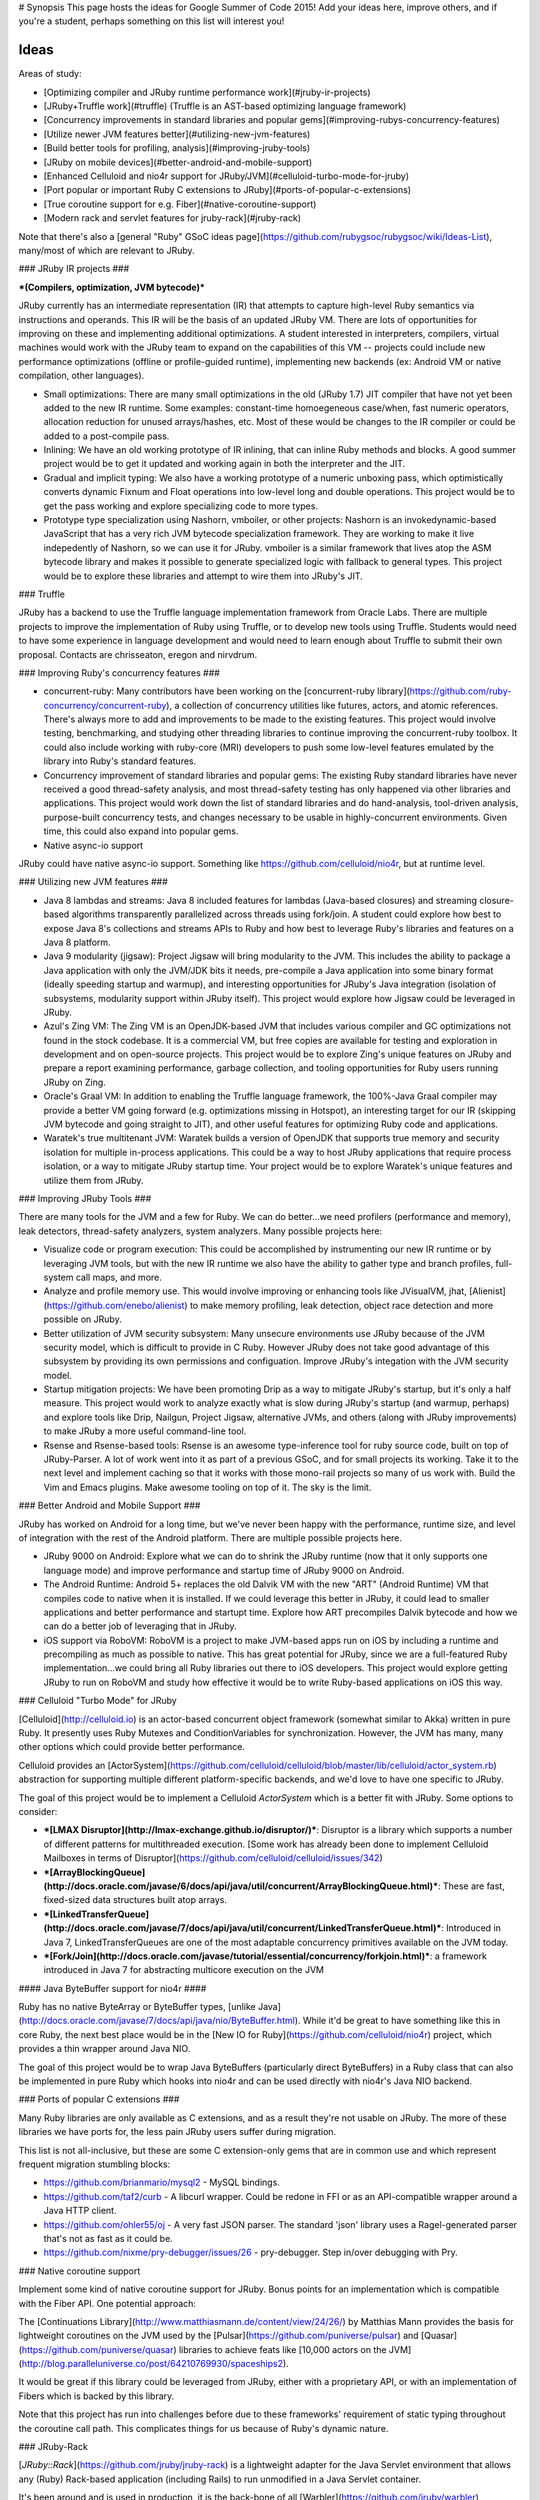# Synopsis
This page hosts the ideas for Google Summer of Code 2015! Add your ideas here, improve others, and if you're a student, perhaps something on this list will interest you!

Ideas
=====

Areas of study:

* [Optimizing compiler and JRuby runtime performance work](#jruby-ir-projects)
* [JRuby+Truffle work](#truffle) (Truffle is an AST-based optimizing language framework)
* [Concurrency improvements in standard libraries and popular gems](#improving-rubys-concurrency-features)
* [Utilize newer JVM features better](#utilizing-new-jvm-features)
* [Build better tools for profiling, analysis](#improving-jruby-tools)
* [JRuby on mobile devices](#better-android-and-mobile-support)
* [Enhanced Celluloid and nio4r support for JRuby/JVM](#celluloid-turbo-mode-for-jruby)
* [Port popular or important Ruby C extensions to JRuby](#ports-of-popular-c-extensions)
* [True coroutine support for e.g. Fiber](#native-coroutine-support)
* [Modern rack and servlet features for jruby-rack](#jruby-rack)

Note that there's also a [general "Ruby" GSoC ideas page](https://github.com/rubygsoc/rubygsoc/wiki/Ideas-List), many/most of which are relevant to JRuby.

### JRuby IR projects ###

***(Compilers, optimization, JVM bytecode)***

JRuby currently has an intermediate representation (IR) that attempts to capture high-level Ruby semantics via instructions and operands. This IR will be the basis of an updated JRuby VM. There are lots of opportunities for improving on these and implementing additional optimizations. A student interested in interpreters, compilers, virtual machines would work with the JRuby team to expand on the capabilities of this VM -- projects could include new performance optimizations (offline or profile-guided runtime), implementing new backends (ex: Android VM or native compilation, other languages).

* Small optimizations: There are many small optimizations in the old (JRuby 1.7) JIT compiler that have not yet been added to the new IR runtime. Some examples: constant-time homoegeneous case/when, fast numeric operators, allocation reduction for unused arrays/hashes, etc. Most of these would be changes to the IR compiler or could be added to a post-compile pass.

* Inlining: We have an old working prototype of IR inlining, that can inline Ruby methods and blocks. A good summer project would be to get it updated and working again in both the interpreter and the JIT.

* Gradual and implicit typing: We also have a working prototype of a numeric unboxing pass, which optimistically converts dynamic Fixnum and Float operations into low-level long and double operations. This project would be to get the pass working and explore specializing code to more types.

* Prototype type specialization using Nashorn, vmboiler, or other projects: Nashorn is an invokedynamic-based JavaScript that has a very rich JVM bytecode specialization framework. They are working to make it live indepedently of Nashorn, so we can use it for JRuby. vmboiler is a similar framework that lives atop the ASM bytecode library and makes it possible to generate specialized logic with fallback to general types. This project would be to explore these libraries and attempt to wire them into JRuby's JIT.

### Truffle

JRuby has a backend to use the Truffle language implementation framework from Oracle Labs. There are multiple projects to improve the implementation of Ruby using Truffle, or to develop new tools using Truffle. Students would need to have some experience in language development and would need to learn enough about Truffle to submit their own proposal. Contacts are chrisseaton, eregon and nirvdrum.

### Improving Ruby's concurrency features ###

* concurrent-ruby: Many contributors have been working on the [concurrent-ruby library](https://github.com/ruby-concurrency/concurrent-ruby), a collection of concurrency utilities like futures, actors, and atomic references. There's always more to add and improvements to be made to the existing features. This project would involve testing, benchmarking, and studying other threading libraries to continue improving the concurrent-ruby toolbox. It could also include working with ruby-core (MRI) developers to push some low-level features emulated by the library into Ruby's standard features.

* Concurrency improvement of standard libraries and popular gems: The existing Ruby standard libraries have never received a good thread-safety analysis, and most thread-safety testing has only happened via other libraries and applications. This project would work down the list of standard libraries and do hand-analysis, tool-driven analysis, purpose-built concurrency tests, and changes necessary to be usable in highly-concurrent environments. Given time, this could also expand into popular gems.

* Native async-io support
JRuby could have native async-io support. Something like https://github.com/celluloid/nio4r, but at runtime level.

### Utilizing new JVM features ###

* Java 8 lambdas and streams: Java 8 included features for lambdas (Java-based closures) and streaming closure-based algorithms transparently parallelized across threads using fork/join. A student could explore how best to expose Java 8's collections and streams APIs to Ruby and how best to leverage Ruby's libraries and features on a Java 8 platform.

* Java 9 modularity (jigsaw): Project Jigsaw will bring modularity to the JVM. This includes the ability to package a Java application with only the JVM/JDK bits it needs, pre-compile a Java application into some binary format (ideally speeding startup and warmup), and interesting opportunities for JRuby's Java integration (isolation of subsystems, modularity support within JRuby itself). This project would explore how Jigsaw could be leveraged in JRuby.

* Azul's Zing VM: The Zing VM is an OpenJDK-based JVM that includes various compiler and GC optimizations not found in the stock codebase. It is a commercial VM, but free copies are available for testing and exploration in development and on open-source projects. This project would be to explore Zing's unique features on JRuby and prepare a report examining performance, garbage collection, and tooling opportunities for Ruby users running JRuby on Zing.

* Oracle's Graal VM: In addition to enabling the Truffle language framework, the 100%-Java Graal compiler may provide a better VM going forward (e.g. optimizations missing in Hotspot), an interesting target for our IR (skipping JVM bytecode and going straight to JIT), and other useful features for optimizing Ruby code and applications.

* Waratek's true multitenant JVM: Waratek builds a version of OpenJDK that supports true memory and security isolation for multiple in-process applications. This could be a way to host JRuby applications that require process isolation, or a way to mitigate JRuby startup time. Your project would be to explore Waratek's unique features and utilize them from JRuby.

### Improving JRuby Tools ###

There are many tools for the JVM and a few for Ruby. We can do better...we need profilers (performance and memory), leak detectors, thread-safety analyzers, system analyzers. Many possible projects here:

* Visualize code or program execution: This could be accomplished by instrumenting our new IR runtime or by leveraging JVM tools, but with the new IR runtime we also have the ability to gather type and branch profiles, full-system call maps, and more.

* Analyze and profile memory use. This would involve improving or enhancing tools like JVisualVM, jhat, [Alienist](https://github.com/enebo/alienist) to make memory profiling, leak detection, object race detection and more possible on JRuby.

* Better utilization of JVM security subsystem: Many unsecure environments use JRuby because of the JVM security model, which is difficult to provide in C Ruby. However JRuby does not take good advantage of this subsystem by providing its own permissions and configuation. Improve JRuby's integation with the JVM security model.

* Startup mitigation projects: We have been promoting Drip as a way to mitigate JRuby's startup, but it's only a half measure. This project would work to analyze exactly what is slow during JRuby's startup (and warmup, perhaps) and explore tools like Drip, Nailgun, Project Jigsaw, alternative JVMs, and others (along with JRuby improvements) to make JRuby a more useful command-line tool.

* Rsense and Rsense-based tools: Rsense is an awesome type-inference tool for ruby source code, built on top of JRuby-Parser.  A lot of work went into it as part of a previous GSoC, and for small projects its working.  Take it to the next level and implement caching so that it works with those mono-rail projects so many of us work with. Build the Vim and Emacs plugins. Make awesome tooling on top of it.  The sky is the limit.

### Better Android and Mobile Support ###

JRuby has worked on Android for a long time, but we've never been happy with the performance, runtime size, and level of integration with the rest of the Android platform. There are multiple possible projects here.

* JRuby 9000 on Android: Explore what we can do to shrink the JRuby runtime (now that it only supports one language mode) and improve performance and startup time of JRuby 9000 on Android.

* The Android Runtime: Android 5+ replaces the old Dalvik VM with the new "ART" (Android Runtime) VM that compiles code to native when it is installed. If we could leverage this better in JRuby, it could lead to smaller applications and better performance and startupt time. Explore how ART precompiles Dalvik bytecode and how we can do a better job of leveraging that in JRuby.

* iOS support via RoboVM: RoboVM is a project to make JVM-based apps run on iOS by including a runtime and precompiling as much as possible to native. This has great potential for JRuby, since we are a full-featured Ruby implementation...we could bring all Ruby libraries out there to iOS developers. This project would explore getting JRuby to run on RoboVM and study how effective it would be to write Ruby-based applications on iOS this way.

### Celluloid "Turbo Mode" for JRuby

[Celluloid](http://celluloid.io) is an actor-based concurrent object framework (somewhat similar to Akka) written in pure Ruby. It presently uses Ruby Mutexes and ConditionVariables for synchronization. However, the JVM has many, many other options which could provide better performance.

Celluloid provides an [ActorSystem](https://github.com/celluloid/celluloid/blob/master/lib/celluloid/actor_system.rb) abstraction for supporting multiple different platform-specific backends, and we'd love to have one specific to JRuby.

The goal of this project would be to implement a Celluloid `ActorSystem` which is a better fit with JRuby. Some options to consider:

* ***[LMAX Disruptor](http://lmax-exchange.github.io/disruptor/)***: Disruptor is a library which supports a number of different patterns for multithreaded execution. [Some work has already been done to implement Celluloid Mailboxes in terms of Disruptor](https://github.com/celluloid/celluloid/issues/342)
* ***[ArrayBlockingQueue](http://docs.oracle.com/javase/6/docs/api/java/util/concurrent/ArrayBlockingQueue.html)***: These are fast, fixed-sized data structures built atop arrays.
* ***[LinkedTransferQueue](http://docs.oracle.com/javase/7/docs/api/java/util/concurrent/LinkedTransferQueue.html)***: Introduced in Java 7, LinkedTransferQueues are one of the most adaptable concurrency primitives available on the JVM today.
* ***[Fork/Join](http://docs.oracle.com/javase/tutorial/essential/concurrency/forkjoin.html)***: a framework introduced in Java 7 for abstracting multicore execution on the JVM

#### Java ByteBuffer support for nio4r ####

Ruby has no native ByteArray or ByteBuffer types, [unlike Java](http://docs.oracle.com/javase/7/docs/api/java/nio/ByteBuffer.html). While it'd be great to have something like this in core Ruby, the next best place would be in the [New IO for Ruby](https://github.com/celluloid/nio4r) project, which provides a thin wrapper around Java NIO.

The goal of this project would be to wrap Java ByteBuffers (particularly direct ByteBuffers) in a Ruby class that can also be implemented in pure Ruby which hooks into nio4r and can be used directly with nio4r's Java NIO backend.

### Ports of popular C extensions ###

Many Ruby libraries are only available as C extensions, and as a result they're not usable on JRuby. The more of these libraries we have ports for, the less pain JRuby users suffer during migration.

This list is not all-inclusive, but these are some C extension-only gems that are in common use and which represent frequent migration stumbling blocks:

* https://github.com/brianmario/mysql2 - MySQL bindings.

* https://github.com/taf2/curb - A libcurl wrapper. Could be redone in FFI or as an API-compatible wrapper around a Java HTTP client.

* https://github.com/ohler55/oj - A very fast JSON parser. The standard 'json' library uses a Ragel-generated parser that's not as fast as it could be.

* https://github.com/nixme/pry-debugger/issues/26 - pry-debugger. Step in/over debugging with Pry.

### Native coroutine support

Implement some kind of native coroutine support for JRuby. Bonus points for an implementation which is compatible with the Fiber API. One potential approach:

The [Continuations Library](http://www.matthiasmann.de/content/view/24/26/) by Matthias Mann provides the basis for lightweight coroutines on the JVM used by the [Pulsar](https://github.com/puniverse/pulsar) and [Quasar](https://github.com/puniverse/quasar) libraries to achieve feats like [10,000 actors on the JVM](http://blog.paralleluniverse.co/post/64210769930/spaceships2).

It would be great if this library could be leveraged from JRuby, either with a proprietary API, or with an implementation of Fibers which is backed by this library.

Note that this project has run into challenges before due to these frameworks' requirement of static typing throughout the coroutine call path. This complicates things for us because of Ruby's dynamic nature.

### JRuby-Rack

[`JRuby::Rack`](https://github.com/jruby/jruby-rack) is a lightweight adapter for the Java Servlet environment that allows any (Ruby) Rack-based application (including Rails) to run unmodified in a Java Servlet container.

It's been around and is used in production, it is the back-bone of all [Warbler](https://github.com/jruby/warbler) generated applications as well as servers such as [Trinidad](https://github.com/trinidad/trinidad). Still it's performance is not what we're capable of and there's also more features we can bridge and expose such as asynchronous request handling and web-sockets.

There's an [internal task list](https://github.com/jruby/jruby-rack/issues/168) and some work (refactoring Ruby code into "native" for performance) has already landed. The list is far from complete and should be taken lightly, some areas of interest besides optimization work : 

* support the Rack hijacking API http://blog.phusion.nl/2013/01/23/the-new-rack-socket-hijacking-api/

* presenting `javax.websocket` APIs in a Ruby friendly way (possibly related to Rack hijacking)

* emulating Rails' `ActionController::Live` with asynchronous Servlet 3.0 (later possibly changing the Rails code to allow the details of thread spawning be hidden behind curtains)

Special bonus points for getting a recent version deploy and perform well on Google AppEngine [again](http://jruby-rack.appspot.com/snoop).